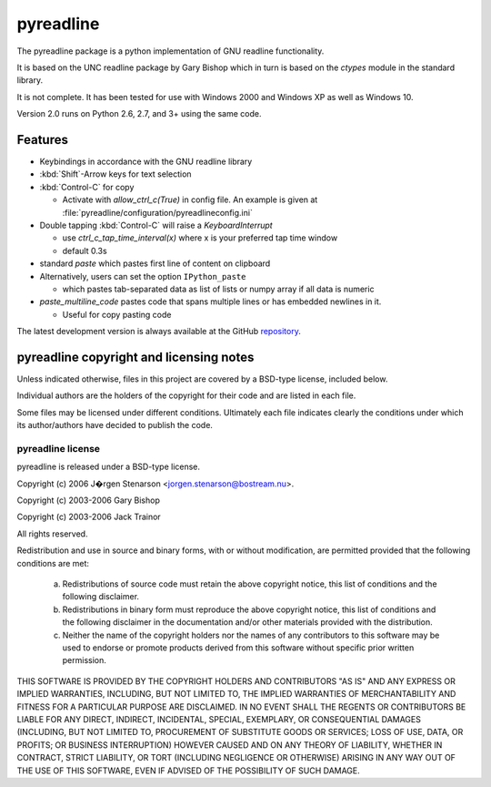 ==========
pyreadline
==========

The pyreadline package is a python implementation of GNU readline functionality.

It is based on the UNC readline package by Gary Bishop which in turn is
based on the `ctypes` module in the standard library.

It is not complete. It has been tested for use with Windows 2000 and Windows XP
as well as Windows 10.

Version 2.0 runs on Python 2.6, 2.7, and 3+ using the same code.

Features
========

*  Keybindings in accordance with the GNU readline library

*  :kbd:`Shift`-Arrow keys for text selection

*  :kbd:`Control-C` for copy

   * Activate with `allow_ctrl_c(True)` in config file. An example is given at
     :file:`pyreadline/configuration/pyreadlineconfig.ini`

*  Double tapping :kbd:`Control-C` will raise a `KeyboardInterrupt`

   * use `ctrl_c_tap_time_interval(x)` where x is your preferred tap time window

   * default 0.3s

*  standard `paste` which pastes first line of content on clipboard

*  Alternatively, users can set the option ``IPython_paste``

   * which pastes tab-separated data as list of lists or numpy array if all data is numeric

*  `paste_multiline_code` pastes code that spans multiple lines or has
   embedded newlines in it.

   * Useful for copy pasting code

The latest development version is always available at the GitHub `repository`_.

.. _repository: https://github.com/pyreadline/pyreadline


pyreadline copyright and licensing notes
========================================

Unless indicated otherwise, files in this project are covered by a BSD-type
license, included below.

Individual authors are the holders of the copyright for their code and are
listed in each file.

Some files may be licensed under different conditions. Ultimately each file
indicates clearly the conditions under which its author/authors have
decided to publish the code.


pyreadline license
------------------

pyreadline is released under a BSD-type license.

Copyright (c) 2006 J�rgen Stenarson <jorgen.stenarson@bostream.nu>.

Copyright (c) 2003-2006 Gary Bishop

Copyright (c) 2003-2006 Jack Trainor

All rights reserved.

Redistribution and use in source and binary forms, with or without
modification, are permitted provided that the following conditions are met:

  a. Redistributions of source code must retain the above copyright notice,
     this list of conditions and the following disclaimer.

  b. Redistributions in binary form must reproduce the above copyright
     notice, this list of conditions and the following disclaimer in the
     documentation and/or other materials provided with the distribution.

  c. Neither the name of the copyright holders nor the names of any
     contributors to this software may be used to endorse or promote products
     derived from this software without specific prior written permission.


THIS SOFTWARE IS PROVIDED BY THE COPYRIGHT HOLDERS AND CONTRIBUTORS "AS IS"
AND ANY EXPRESS OR IMPLIED WARRANTIES, INCLUDING, BUT NOT LIMITED TO, THE
IMPLIED WARRANTIES OF MERCHANTABILITY AND FITNESS FOR A PARTICULAR PURPOSE
ARE DISCLAIMED. IN NO EVENT SHALL THE REGENTS OR CONTRIBUTORS BE LIABLE FOR
ANY DIRECT, INDIRECT, INCIDENTAL, SPECIAL, EXEMPLARY, OR CONSEQUENTIAL
DAMAGES (INCLUDING, BUT NOT LIMITED TO, PROCUREMENT OF SUBSTITUTE GOODS OR
SERVICES; LOSS OF USE, DATA, OR PROFITS; OR BUSINESS INTERRUPTION) HOWEVER
CAUSED AND ON ANY THEORY OF LIABILITY, WHETHER IN CONTRACT, STRICT
LIABILITY, OR TORT (INCLUDING NEGLIGENCE OR OTHERWISE) ARISING IN ANY WAY
OUT OF THE USE OF THIS SOFTWARE, EVEN IF ADVISED OF THE POSSIBILITY OF SUCH
DAMAGE.